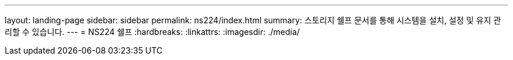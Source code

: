 ---
layout: landing-page 
sidebar: sidebar 
permalink: ns224/index.html 
summary: 스토리지 쉘프 문서를 통해 시스템을 설치, 설정 및 유지 관리할 수 있습니다. 
---
= NS224 쉘프
:hardbreaks:
:linkattrs: 
:imagesdir: ./media/


